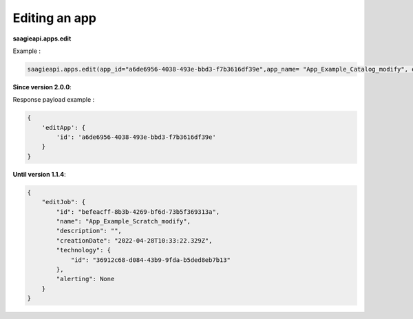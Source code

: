Editing an app
--------------

**saagieapi.apps.edit**

Example :

.. code:: python

   saagieapi.apps.edit(app_id="a6de6956-4038-493e-bbd3-f7b3616df39e",app_name= "App_Example_Catalog_modify", emails=["hello.world@gmail.com"], status_list=["FAILED"])

**Since version 2.0.0**:

Response payload example :

.. code:: python

   {
       'editApp': {
           'id': 'a6de6956-4038-493e-bbd3-f7b3616df39e'
       }
   }
**Until version 1.1.4**:

.. code:: python

   {
       "editJob": {
           "id": "befeacff-8b3b-4269-bf6d-73b5f369313a",
           "name": "App_Example_Scratch_modify",
           "description": "",
           "creationDate": "2022-04-28T10:33:22.329Z",
           "technology": {
               "id": "36912c68-d084-43b9-9fda-b5ded8eb7b13"
           },
           "alerting": None
       }
   }